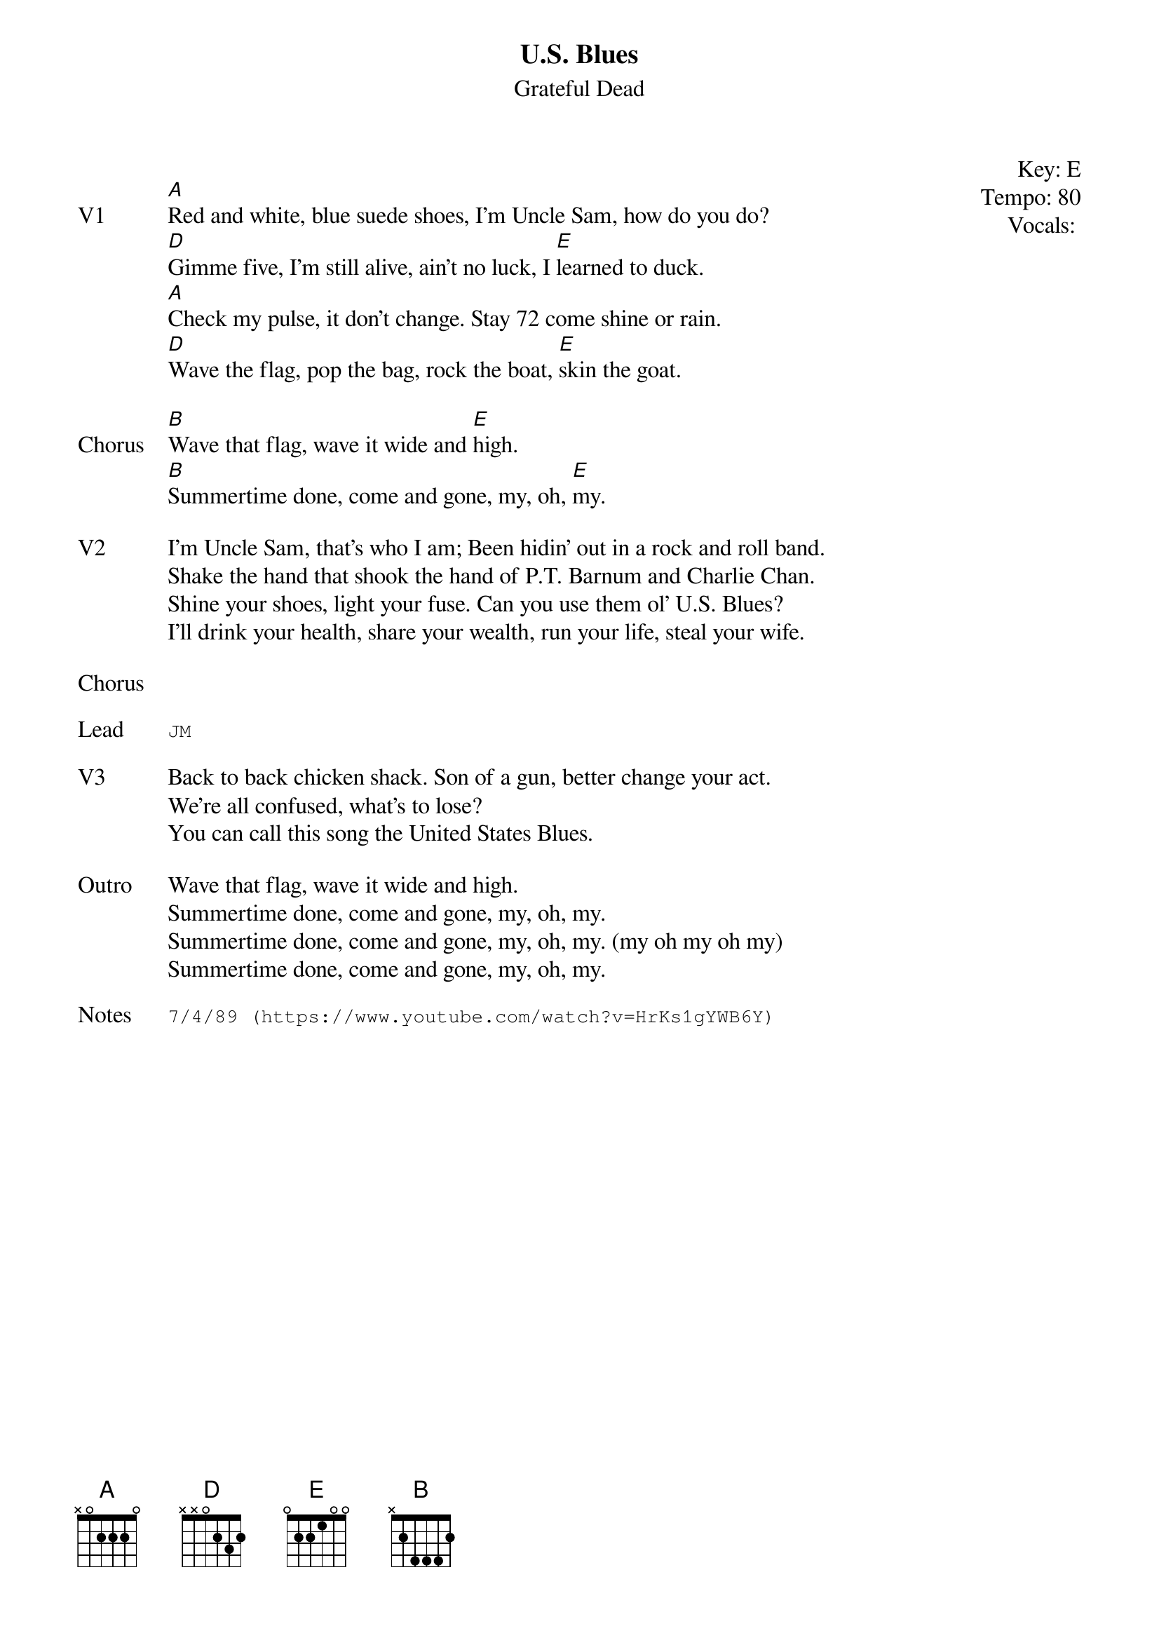 {t:U.S. Blues}
{st:Grateful Dead}
{key: E}
{tempo: 80}
{meta: vocals PJ}
{meta: timing 10min}

{start_of_textblock label="" flush="right" anchor="line" x="100%"}
Key: %{key}
Tempo: %{tempo}
Vocals: %{vocals}
{end_of_textblock}

{sov: V1}
[A]Red and white, blue suede shoes, I'm Uncle Sam, how do you do?
[D]Gimme five, I'm still alive, ain't no luck, I [E]learned to duck.
[A]Check my pulse, it don't change. Stay 72 come shine or rain.
[D]Wave the flag, pop the bag, rock the boat, [E]skin the goat.
{eov}

{sov: Chorus}
[B]Wave that flag, wave it wide and [E]high.
[B]Summertime done, come and gone, my, oh, [E]my.
{eov}

{sov: V2}
I'm Uncle Sam, that's who I am; Been hidin' out in a rock and roll band.
Shake the hand that shook the hand of P.T. Barnum and Charlie Chan.
Shine your shoes, light your fuse. Can you use them ol' U.S. Blues?
I'll drink your health, share your wealth, run your life, steal your wife.
{eov}

{sov: Chorus}
<i> </i>
{eov}

{sot: Lead}
JM
{eot}

{sov: V3}
Back to back chicken shack. Son of a gun, better change your act.
We're all confused, what's to lose?
You can call this song the United States Blues.
{eov}

{sov: Outro}
Wave that flag, wave it wide and high.
Summertime done, come and gone, my, oh, my.
Summertime done, come and gone, my, oh, my. (my oh my oh my)
Summertime done, come and gone, my, oh, my.
{eov}

{sot: Notes}
7/4/89 (https://www.youtube.com/watch?v=HrKs1gYWB6Y)
{eot}

 
